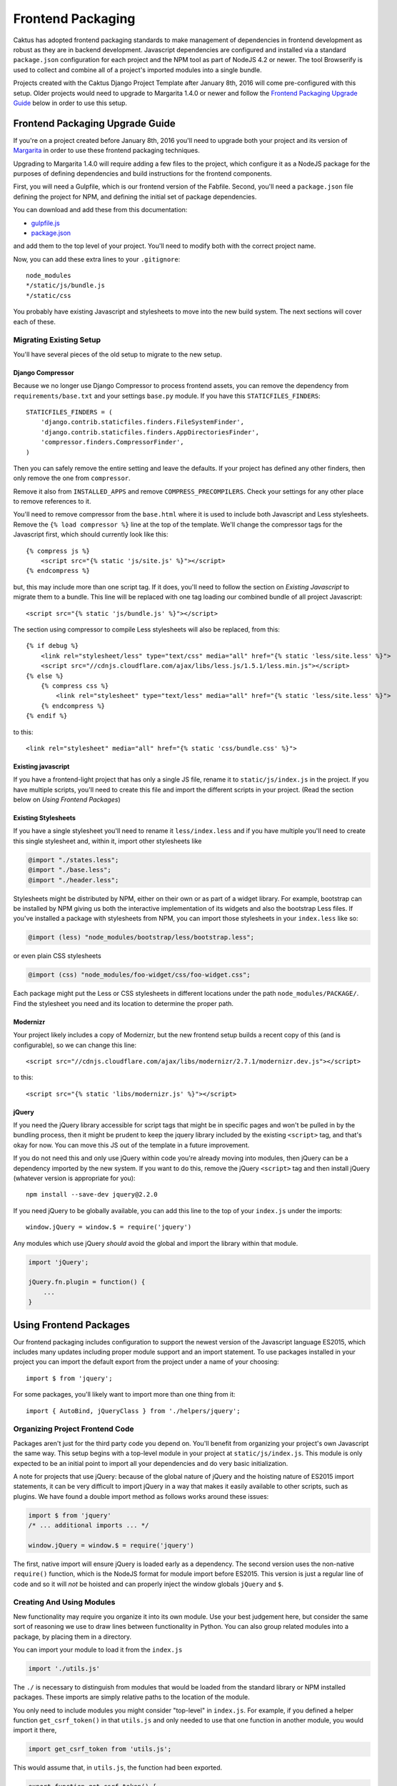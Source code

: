 Frontend Packaging
##################

Caktus has adopted frontend packaging standards to make management of
dependencies in frontend development as robust as they are in backend
development. Javascript dependencies are configured and installed via
a standard ``package.json`` configuration for each project and the NPM
tool as part of NodeJS 4.2 or newer. The tool Browserify is used to
collect and combine all of a project's imported modules into a single
bundle.

Projects created with the Caktus Django Project Template after January
8th, 2016 will come pre-configured with this setup. Older projects
would need to upgrade to Margarita 1.4.0 or newer and follow the
`Frontend Packaging Upgrade Guide`_ below in order to use this setup.

Frontend Packaging Upgrade Guide
================================

If you're on a project created before January 8th, 2016 you'll need
to upgrade both your project and its version of
`Margarita <https://github.com/caktusgroup/margarita>`__ in order to
use these frontend packaging techniques.

Upgrading to Margarita 1.4.0 will require adding a few files to
the project, which configure it as a NodeJS package for the
purposes of defining dependencies and build instructions for the
frontend components.

First, you will need a Gulpfile, which is our frontend version of the
Fabfile. Second, you'll need a ``package.json`` file defining the project
for NPM, and defining the initial set of package dependencies.

You can download and add these from this documentation:

* `gulpfile.js <_static/files/gulpfile.js>`__

* `package.json <_static/files/package.json>`__

and add them to the top level of your project. You'll need to modify
both with the correct project name.

Now, you can add these extra lines to your ``.gitignore``::

    node_modules
    */static/js/bundle.js
    */static/css

You probably have existing Javascript and stylesheets to move into the new
build system. The next sections will cover each of these.

Migrating Existing Setup
------------------------

You'll have several pieces of the old setup to migrate to the new setup.

Django Compressor
'''''''''''''''''

Because we no longer use Django Compressor to process frontend assets, you can
remove the dependency from ``requirements/base.txt`` and your settings ``base.py``
module. If you have this ``STATICFILES_FINDERS``::

    STATICFILES_FINDERS = (
        'django.contrib.staticfiles.finders.FileSystemFinder',
        'django.contrib.staticfiles.finders.AppDirectoriesFinder',
        'compressor.finders.CompressorFinder',
    )

Then you can safely remove the entire setting and leave the defaults. If your
project has defined any other finders, then only remove the one from ``compressor``.

Remove it also from ``INSTALLED_APPS`` and remove ``COMPRESS_PRECOMPILERS``. Check
your settings for any other place to remove references to it.

You'll need to remove compressor from the ``base.html`` where it is used to
include both Javascript and Less stylesheets. Remove the ``{% load compressor %}``
line at the top of the template. We'll change the compressor tags for
the Javascript first, which should currently look like this::

    {% compress js %}
        <script src="{% static 'js/site.js' %}"></script>
    {% endcompress %}

but, this may include more than one script tag. If it does, you'll need to follow
the section on `Existing Javascript` to migrate them to a bundle. This line will be
replaced with one tag loading our combined bundle of all project Javascript::

    <script src="{% static 'js/bundle.js' %}"></script>

The section using compressor to compile Less stylesheets will also be replaced, from
this::

    {% if debug %}
        <link rel="stylesheet/less" type="text/css" media="all" href="{% static 'less/site.less' %}">
        <script src="//cdnjs.cloudflare.com/ajax/libs/less.js/1.5.1/less.min.js"></script>
    {% else %}
        {% compress css %}
            <link rel="stylesheet" type="text/less" media="all" href="{% static 'less/site.less' %}">
        {% endcompress %}
    {% endif %}

to this::

    <link rel="stylesheet" media="all" href="{% static 'css/bundle.css' %}">

Existing javascript
'''''''''''''''''''

If you have a frontend-light project that has only a single JS file, rename it to
``static/js/index.js`` in the project. If you have multiple scripts, you'll need
to create this file and import the different scripts in your project. (Read the
section below on `Using Frontend Packages`)

Existing Stylesheets
''''''''''''''''''''

If you have a single stylesheet you'll need to rename it ``less/index.less`` and if you have
multiple you'll need to create this single stylesheet and, within it, import other stylesheets
like

.. code-block:: less

    @import "./states.less";
    @import "./base.less";
    @import "./header.less";

Stylesheets might be distributed by NPM, either on their own or as part of a widget library.
For example, bootstrap can be installed by NPM giving us both the interactive implementation of
its widgets and also the bootstrap Less files. If you've installed a package with stylesheets
from NPM, you can import those stylesheets in your ``index.less`` like so:

.. code-block:: less

    @import (less) "node_modules/bootstrap/less/bootstrap.less";

or even plain CSS stylesheets

.. code-block:: less

    @import (css) "node_modules/foo-widget/css/foo-widget.css";

Each package might put the Less or CSS stylesheets in different locations under the path
``node_modules/PACKAGE/``. Find the stylesheet you need and its location to determine the
proper path.

Modernizr
'''''''''

Your project likely includes a copy of Modernizr, but the new frontend setup builds
a recent copy of this (and is configurable), so we can change this line::

    <script src="//cdnjs.cloudflare.com/ajax/libs/modernizr/2.7.1/modernizr.dev.js"></script>

to this::

    <script src="{% static 'libs/modernizr.js' %}"></script>

jQuery
''''''

If you need the jQuery library accessible for script tags that might be in specific pages
and won't be pulled in by the bundling process, then it might be prudent to keep the
jquery library included by the existing ``<script>`` tag, and that's okay for now. You can
move this JS out of the template in a future improvement.

If you do not need this and only use jQuery within code you're already moving into
modules, then jQuery can be a dependency imported by the new system. If you want to do
this, remove the jQuery ``<script>`` tag and then install jQuery (whatever version is
appropriate for you)::

    npm install --save-dev jquery@2.2.0

If you need jQuery to be globally available, you can add this line to the top of your
``index.js`` under the imports::

    window.jQuery = window.$ = require('jquery')

Any modules which use jQuery *should* avoid the global and import the library within
that module.

.. code-block:: javascript

    import 'jQuery';

    jQuery.fn.plugin = function() {
        ...
    }

Using Frontend Packages
=======================

Our frontend packaging includes configuration to support the newest version of
the Javascript language ES2015, which includes many updates including proper
module support and an import statement. To use packages installed in your project
you can import the default export from the project under a name of your choosing::

    import $ from 'jquery';

For some packages, you'll likely want to import more than one thing from it::

    import { AutoBind, jQueryClass } from './helpers/jquery';

Organizing Project Frontend Code
--------------------------------

Packages aren't just for the third party code you depend on. You'll
benefit from organizing your project's own Javascript the same way. This setup begins
with a top-level module in your project at ``static/js/index.js``. This module
is only expected to be an initial point to import all your dependencies and do
very basic initialization.

A note for projects that use jQuery: because of the global nature of jQuery and
the hoisting nature of ES2015 import statements, it can be very difficult to import
jQuery in a way that makes it easily available to other scripts, such as plugins.
We have found a double import method as follows works around these issues:

.. code-block:: javascript

    import $ from 'jquery'
    /* ... additional imports ... */

    window.jQuery = window.$ = require('jquery')

The first, native import will ensure jQuery is loaded early as a dependency. The second
version uses the non-native ``require()`` function, which is the NodeJS format for
module import before ES2015. This version is just a regular line of code and so it will
*not* be hoisted and can properly inject the window globals ``jQuery`` and ``$``.

Creating And Using Modules
--------------------------

New functionality may require you organize it into its own module. Use your best
judgement here, but consider the same sort of reasoning we use to draw lines between
functionality in Python. You can also group related modules into a package, by placing
them in a directory.

You can import your module to load it from the ``index.js``

.. code-block:: javascript

    import './utils.js'

The ``./`` is necessary to distinguish from modules that would be loaded from the
standard library or NPM installed packages. These imports are simply relative paths to
the location of the module.

You only need to include modules you might consider "top-level" in ``index.js``. For
example, if you defined a helper function ``get_csrf_token()`` in that ``utils.js``
and only needed to use that one function in another module, you would import it there,

.. code-block:: javascript

    import get_csrf_token from 'utils.js';

This would assume that, in ``utils.js``, the function had been exported.

.. code-block:: javascript

    export function get_csrf_token() {
        ...
    }

Installing New Packages
=======================

When adding new frontend dependencies you should find an NPM packaged distribution
of the version you need. Preferably the vendor or project will manage this, but the
Javascript world is still catching up to proper packaging and you may find third-party
distributions which are also acceptable.

You can install an NPM package both locally and configured in your package.json
with a single command::

    npm install --save package-name==1.2.3

Upgrading Existing Packages
===========================

Periodically we need to look at upgrading the versions of third-party packages we
depend on. This includes multiple steps.

* Identify new versions of packages we use.
* Upgrade to a newer version of a package and successfully test that no regressions occur.
* Update ``package.json`` with the new version and commit this change.

We can make this process a little easier, and we can also enforce some rules about them
thanks to NPMs. When specifying package versions in ``package.json`` we can tell NPM about
how we want it to interpret the version number we give.

Version strings have the form "major.minor.patch".
Parts can be omitted starting from the right, e.g.
"1.2" is major 1, minor 2; and "1" is major 1.

* Including ``x`` or ``*`` in the version string allows
  that part of the version to be increased. E.g. ``1.2.x``
  allows versions ``>= 1.2.0`` and ``< 1.3.0``.

There are some commonly used shorthand prefixes, ``~`` and
``^``. These always mean at least the version as written,
plus possibly newer versions, as follows.

* Prefixing a version with ``~`` allows changes in the
  patch-level if the specified version includes a minor
  version, or in the minor version if only a major version
  is specified. E.g.
  ``~1.2.0`` means the same as ``1.2.*`` or ``1.2.x``,
  ``~1.2.3`` means ``>= 1.2.3`` and ``< 1.3.0``, and
  ``~1.2`` means ``>= 1.2.0`` and ``< 1.3.0``, and ``~1``
  would mean ``>= 1.0.0 and <1.1.0``.

* Prefixing a version with ``^`` allows changes that do
  not modify the left-most non-zero digit in the version.
  So ``^0.2.3` means ``>= 0.2.3`` and ``< 0.3``.  But
  ``^0.0.3`` means exactly ``0.0.3``.

We document these because they are very widely used
and even inserted into ``package.json`` by the tools,
but if you prefer when writing version specifications
yourself, you can write them in the obvious more
verbose way, e.g. ``>=1.2.3 <2.4.0``.

You may have NPM update all packages to the latest versions within their constraints at any
time::

    npm update

And this is run on all deploys after ``npm install`` to update previously installed
packages.

Updating Your Project Setup
===========================

When pulling changes in a project down to your local development environment,
you'll need to update both backend and frontend packages:

    make update
